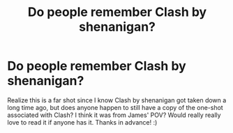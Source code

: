 #+TITLE: Do people remember Clash by shenanigan?

* Do people remember Clash by shenanigan?
:PROPERTIES:
:Author: opheliahp
:Score: 1
:DateUnix: 1606676015.0
:DateShort: 2020-Nov-29
:FlairText: Discussion
:END:
Realize this is a far shot since I know Clash by shenanigan got taken down a long time ago, but does anyone happen to still have a copy of the one-shot associated with Clash? I think it was from James' POV? Would really really love to read it if anyone has it. Thanks in advance! :)

